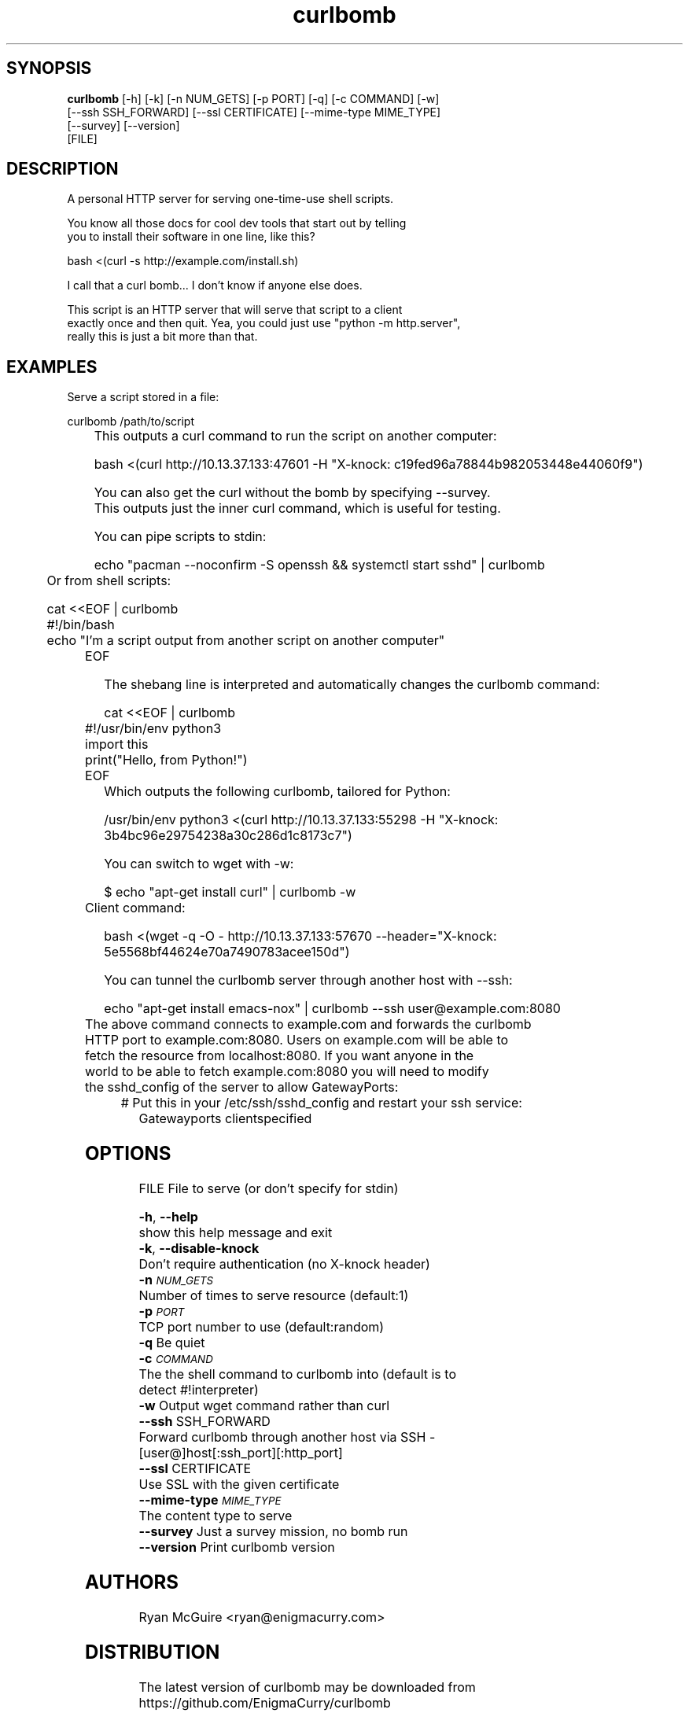 .TH curlbomb 1 2016\-03\-25
.SH SYNOPSIS
 \fBcurlbomb\fR [-h] [-k] [-n NUM_GETS] [-p PORT] [-q] [-c COMMAND] [-w]
         [--ssh SSH_FORWARD] [--ssl CERTIFICATE] [--mime-type MIME_TYPE]
         [--survey] [--version]
         [FILE]


.SH DESCRIPTION

.br

.br
A personal HTTP server for serving one\-time\-use shell scripts.
.br

.br
You know all those docs for cool dev tools that start out by telling
.br
you to install their software in one line, like this?
.br

.br
    bash <(curl \-s http://example.com/install.sh)
.br

.br
I call that a curl bomb... I don't know if anyone else does.
.br

.br
This script is an HTTP server that will serve that script to a client
.br
exactly once and then quit. Yea, you could just use "python \-m http.server", 
.br
really this is just a bit more than that.
.br

.br

.SH EXAMPLES

.br

.br
Serve a script stored in a file:
.br

.br
    curlbomb /path/to/script
.br
	
.br
This outputs a curl command to run the script on another computer:
.br

.br
    bash <(curl http://10.13.37.133:47601 \-H "X\-knock: c19fed96a78844b982053448e44060f9")
.br

.br
You can also get the curl without the bomb by specifying \-\-survey.
.br
This outputs just the inner curl command, which is useful for testing.
.br

.br
You can pipe scripts to stdin:
.br

.br
    echo "pacman \-\-noconfirm \-S openssh && systemctl start sshd" | curlbomb
.br
	
.br
Or from shell scripts:
.br

.br
    cat <<EOF | curlbomb
.br
    #!/bin/bash
.br
    echo "I'm a script output from another script on another computer"
.br
	EOF
.br

.br
The shebang line is interpreted and automatically changes the curlbomb command:
.br

.br
    cat <<EOF | curlbomb
.br
	#!/usr/bin/env python3
.br
	import this
.br
	print("Hello, from Python!")
.br
	EOF
.br
	
.br
Which outputs the following curlbomb, tailored for Python:
.br

.br
    /usr/bin/env python3 <(curl http://10.13.37.133:55298 \-H "X\-knock: 3b4bc96e29754238a30c286d1c8173c7")
.br

.br
You can switch to wget with \-w:
.br

.br
    $ echo "apt\-get install curl" | curlbomb \-w
.br
	Client command:
.br

.br
      bash <(wget \-q \-O \- http://10.13.37.133:57670 \-\-header="X\-knock: 5e5568bf44624e70a7490783acee150d")
.br

.br
You can tunnel the curlbomb server through another host with \-\-ssh:
.br

.br
    echo "apt\-get install emacs\-nox" | curlbomb \-\-ssh user@example.com:8080
.br
	
.br
The above command connects to example.com and forwards the curlbomb
.br
HTTP port to example.com:8080. Users on example.com will be able to
.br
fetch the resource from localhost:8080. If you want anyone in the
.br
world to be able to fetch example.com:8080 you will need to modify
.br
the sshd_config of the server to allow GatewayPorts:
.br

.br
	# Put this in your /etc/ssh/sshd_config and restart your ssh service:
.br
    Gatewayports clientspecified
.br

.br

.SH OPTIONS
  FILE                  File to serve (or don't specify for stdin)

  \fB-h\fR, \fB--help\fR
                        show this help message and exit
  \fB-k\fR, \fB--disable-knock\fR
                        Don't require authentication (no X-knock header)
  \fB-n\fR \fI\s-1NUM_GETS\s0\fR
                        Number of times to serve resource (default:1)
  \fB-p\fR \fI\s-1PORT\s0\fR
                        TCP port number to use (default:random)
  \fB-q\fR              Be quiet
  \fB-c\fR \fI\s-1COMMAND\s0\fR
                        The the shell command to curlbomb into (default is to
                        detect #!interpreter)
  \fB-w\fR              Output wget command rather than curl
  \fB--ssh\fR SSH_FORWARD
                        Forward curlbomb through another host via SSH -
                        [user@]host[:ssh_port][:http_port]
  \fB--ssl\fR CERTIFICATE
                        Use SSL with the given certificate
  \fB--mime-type\fR \fI\s-1MIME_TYPE\s0\fR
                        The content type to serve
  \fB--survey\fR        Just a survey mission, no bomb run
  \fB--version\fR       Print curlbomb version
.SH AUTHORS
 Ryan McGuire <ryan@enigmacurry.com>
.SH DISTRIBUTION
 The latest version of curlbomb may be downloaded from https://github.com/EnigmaCurry/curlbomb